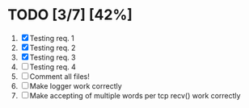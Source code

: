 #+STARTUP: showeverything
* TODO [3/7] [42%]
 1. [X] Testing req. 1
 2. [X] Testing req. 2
 3. [X] Testing req. 3
 4. [ ] Testing req. 4
 5. [ ] Comment all files!
 6. [ ] Make logger work correctly
 7. [ ] Make accepting of multiple words per tcp recv() work correctly
